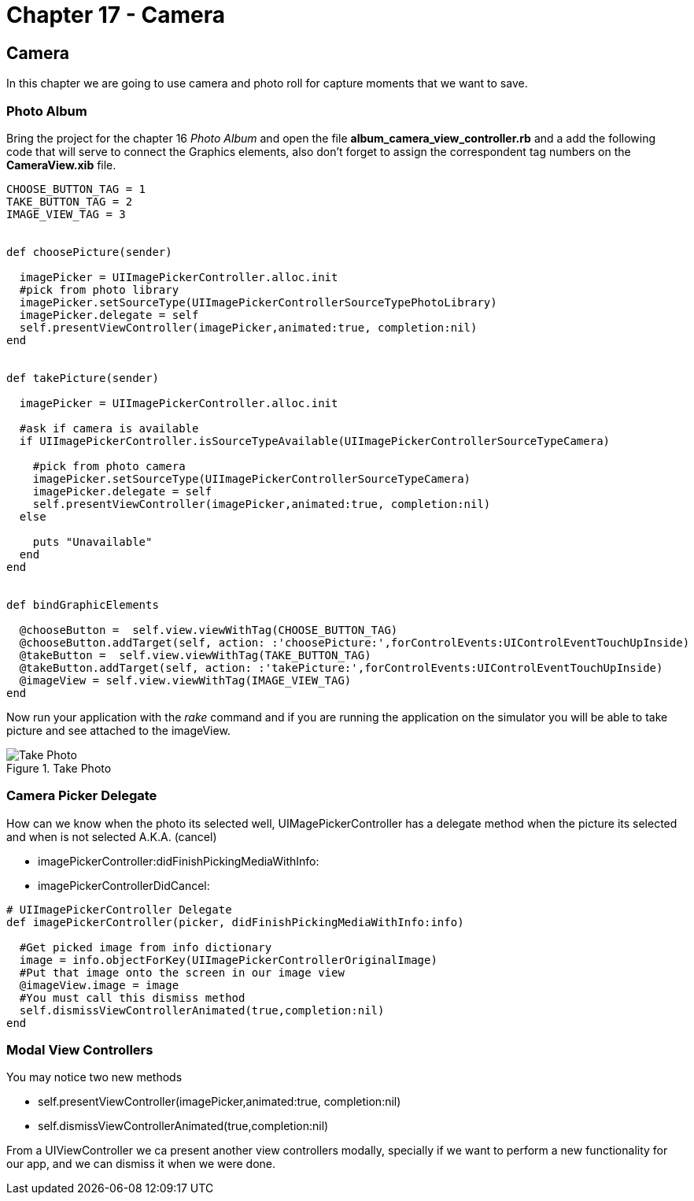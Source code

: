Chapter 17 - Camera
===================


Camera
------

In this chapter we are going to use camera and photo roll for capture moments that we want to save.


Photo Album
~~~~~~~~~~~

Bring the project for the chapter 16 'Photo Album' and open the file *album_camera_view_controller.rb* and a add the following code that will serve to connect the Graphics elements, also don't forget to assign the correspondent tag numbers on the *CameraView.xib* file.

[source, ruby]
----------------------------------------------------------------
CHOOSE_BUTTON_TAG = 1 
TAKE_BUTTON_TAG = 2
IMAGE_VIEW_TAG = 3


def choosePicture(sender)

  imagePicker = UIImagePickerController.alloc.init
  #pick from photo library
  imagePicker.setSourceType(UIImagePickerControllerSourceTypePhotoLibrary)
  imagePicker.delegate = self
  self.presentViewController(imagePicker,animated:true, completion:nil)
end


def takePicture(sender)

  imagePicker = UIImagePickerController.alloc.init

  #ask if camera is available
  if UIImagePickerController.isSourceTypeAvailable(UIImagePickerControllerSourceTypeCamera)

    #pick from photo camera
    imagePicker.setSourceType(UIImagePickerControllerSourceTypeCamera)
    imagePicker.delegate = self
    self.presentViewController(imagePicker,animated:true, completion:nil)
  else
    
    puts "Unavailable"
  end 
end


def bindGraphicElements

  @chooseButton =  self.view.viewWithTag(CHOOSE_BUTTON_TAG)
  @chooseButton.addTarget(self, action: :'choosePicture:',forControlEvents:UIControlEventTouchUpInside)
  @takeButton =  self.view.viewWithTag(TAKE_BUTTON_TAG)
  @takeButton.addTarget(self, action: :'takePicture:',forControlEvents:UIControlEventTouchUpInside)
  @imageView = self.view.viewWithTag(IMAGE_VIEW_TAG)
end
----------------------------------------------------------------

Now run your application with the 'rake' command and if you are running the application on the simulator you will be able to take picture and see attached to the imageView.

.Take Photo
image::Resources/ch17-Camera/image1.png[Take Photo]

Camera Picker Delegate
~~~~~~~~~~~~~~~~~~~~~~

How can we know when the photo its selected well, UIMagePickerController has a delegate method when the picture its selected and when is not selected A.K.A. (cancel)

- imagePickerController:didFinishPickingMediaWithInfo:

- imagePickerControllerDidCancel:

[source, ruby]
----------------------------------------------------------------
# UIImagePickerController Delegate
def imagePickerController(picker, didFinishPickingMediaWithInfo:info)

  #Get picked image from info dictionary
  image = info.objectForKey(UIImagePickerControllerOriginalImage)
  #Put that image onto the screen in our image view
  @imageView.image = image
  #You must call this dismiss method
  self.dismissViewControllerAnimated(true,completion:nil)    
end
----------------------------------------------------------------



Modal View Controllers
~~~~~~~~~~~~~~~~~~~~~~

You may notice two new methods 

- self.presentViewController(imagePicker,animated:true, completion:nil)
- self.dismissViewControllerAnimated(true,completion:nil) 

From a UIViewController we ca present another view controllers modally, specially if we want to perform a new functionality for our app, and we can dismiss it when we were done.